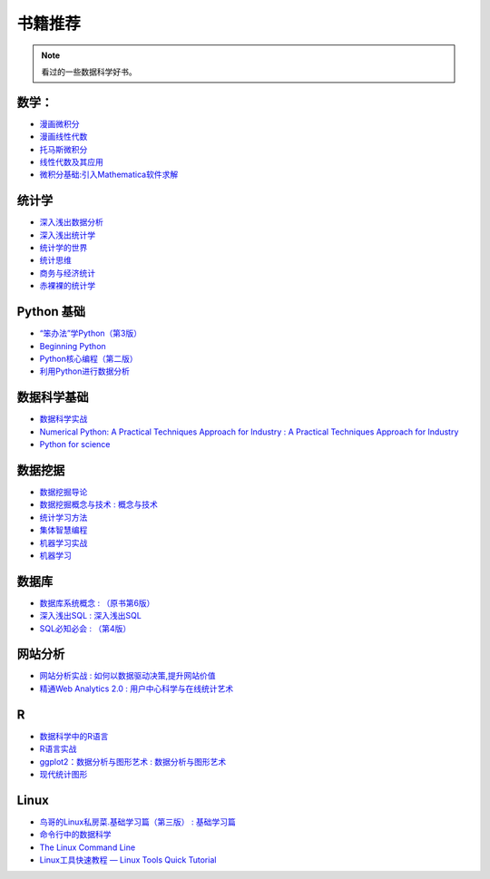 书籍推荐
========

.. note::

    看过的一些数据科学好书。

数学：
~~~~~~

-  `漫画微积分 <https://book.douban.com/subject/4010133/>`__
-  `漫画线性代数 <https://book.douban.com/subject/4010125/>`__
-  `托马斯微积分 <https://book.douban.com/subject/1231399/>`__
-  `线性代数及其应用 <https://book.douban.com/subject/1425950/>`__
-  `微积分基础:引入Mathematica软件求解 <https://www.amazon.cn/%E5%BE%AE%E7%A7%AF%E5%88%86%E5%9F%BA%E7%A1%80-%E5%BC%95%E5%85%A5Mathematica%E8%BD%AF%E4%BB%B6%E6%B1%82%E8%A7%A3-%E4%BD%99%E6%95%8F/dp/B0011CBNBQ>`__

统计学
~~~~~~

-  `深入浅出数据分析 <https://book.douban.com/subject/5257905/>`__
-  `深入浅出统计学 <https://book.douban.com/subject/7056708/>`__
-  `统计学的世界 <https://book.douban.com/subject/1138353/>`__
-  `统计思维 <https://book.douban.com/subject/24381562/>`__
-  `商务与经济统计 <https://book.douban.com/subject/10557289/>`__
-  `赤裸裸的统计学 <https://book.douban.com/subject/25717380/>`__

Python 基础
~~~~~~~~~~~

-  `“笨办法”学Python（第3版） <https://book.douban.com/subject/26264642/>`__
-  `Beginning Python <https://book.douban.com/subject/1482162/>`__
-  `Python核心编程（第二版） <https://book.douban.com/subject/3112503/>`__
-  `利用Python进行数据分析 <https://book.douban.com/subject/25779298/>`__

数据科学基础
~~~~~~~~~~~~

-  `数据科学实战 <https://book.douban.com/subject/26320485/>`__
-  `Numerical Python: A Practical Techniques Approach for Industry : A
   Practical Techniques Approach for
   Industry <https://book.douban.com/subject/26643233/>`__
-  `Python for science <http://www.scipy-lectures.org/intro/>`__

数据挖据
~~~~~~~~

-  `数据挖掘导论 <https://book.douban.com/subject/5377669/>`__
-  `数据挖掘概念与技术 :
   概念与技术 <https://book.douban.com/subject/2038599/>`__
-  `统计学习方法 <https://book.douban.com/subject/10590856/>`__
-  `集体智慧编程 <https://book.douban.com/subject/3288908/>`__
-  `机器学习实战 <https://book.douban.com/subject/24703171/>`__
-  `机器学习 <https://book.douban.com/subject/26708119/>`__

数据库
~~~~~~

-  `数据库系统概念 :
   （原书第6版） <https://book.douban.com/subject/10548379/>`__
-  `深入浅出SQL :
   深入浅出SQL <https://book.douban.com/subject/3069630/>`__
-  `SQL必知必会 :
   （第4版） <https://book.douban.com/subject/24250054/>`__

网站分析
~~~~~~~~

-  `网站分析实战 :
   如何以数据驱动决策,提升网站价值 <https://book.douban.com/subject/20497858/>`__
-  `精通Web Analytics 2.0 :
   用户中心科学与在线统计艺术 <https://book.douban.com/subject/6414998/>`__

R
~

-  `数据科学中的R语言 <https://book.douban.com/subject/26576631/>`__
-  `R语言实战 <https://book.douban.com/subject/20382244/>`__
-  `ggplot2：数据分析与图形艺术 :
   数据分析与图形艺术 <https://book.douban.com/subject/24527091/>`__
-  `现代统计图形 <https://www.google.co.jp/url?sa=t&rct=j&q=&esrc=s&source=web&cd=3&cad=rja&uact=8&ved=0ahUKEwieuM_p7ujNAhUKopQKHW8NDnkQFggqMAI&url=http%3A%2F%2Fdownload.bioon.com%2Fview%2Fupload%2F201303%2F23231011_8211.pdf&usg=AFQjCNGcXX18jnqx4qbH_8EDDXcYBGnwnw&sig2=kVCB6BpkWQT0nJ_5aW0shQ>`__

Linux
~~~~~

-  `鸟哥的Linux私房菜.基础学习篇（第三版） :
   基础学习篇 <https://book.douban.com/subject/4889838/>`__
-  `命令行中的数据科学 <https://book.douban.com/subject/26387975/>`__
-  `The Linux Command Line <http://billie66.github.io/TLCL/>`__
-  `Linux工具快速教程 — Linux Tools Quick
   Tutorial <http://linuxtools-rst.readthedocs.io/zh_CN/latest/index.html>`__
